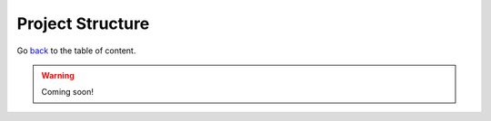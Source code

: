 Project Structure
=================
Go `back <../README.rst>`_ to the table of content.

.. warning:: Coming soon!